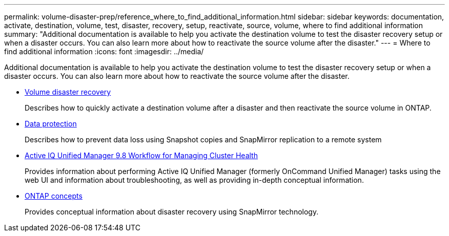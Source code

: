 ---
permalink: volume-disaster-prep/reference_where_to_find_additional_information.html
sidebar: sidebar
keywords: documentation, activate, destination, volume, test, disaster, recovery, setup, reactivate, source, volume, where to find additional information
summary: "Additional documentation is available to help you activate the destination volume to test the disaster recovery setup or when a disaster occurs. You can also learn more about how to reactivate the source volume after the disaster."
---
= Where to find additional information
:icons: font
:imagesdir: ../media/

[.lead]
Additional documentation is available to help you activate the destination volume to test the disaster recovery setup or when a disaster occurs. You can also learn more about how to reactivate the source volume after the disaster.

* xref:../volume-disaster-recovery/index.html[Volume disaster recovery]
+
Describes how to quickly activate a destination volume after a disaster and then reactivate the source volume in ONTAP.

* https://docs.netapp.com/us-en/ontap/data-protection/index.html[Data protection^]
+
Describes how to prevent data loss using Snapshot copies and SnapMirror replication to a remote system

* http://docs.netapp.com/ocum-98/topic/com.netapp.doc.onc-um-ag/home.html[Active IQ Unified Manager 9.8 Workflow for Managing Cluster Health^]
+
Provides information about performing Active IQ Unified Manager (formerly OnCommand Unified Manager) tasks using the web UI and information about troubleshooting, as well as providing in-depth conceptual information.

* https://docs.netapp.com/us-en/ontap/concepts/index.html[ONTAP concepts^]
+
Provides conceptual information about disaster recovery using SnapMirror technology.
